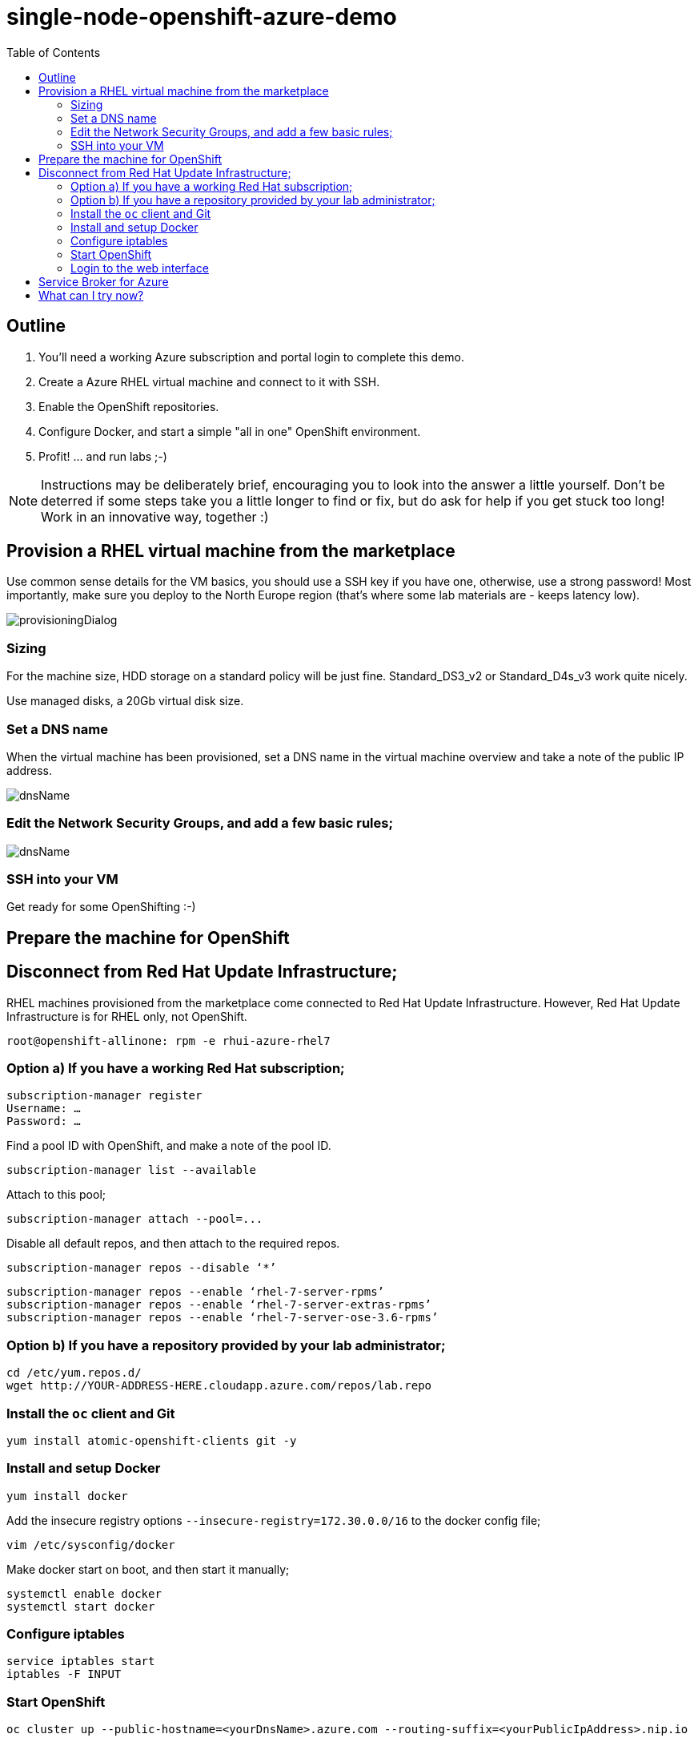 :data-uri:
:toc:

= single-node-openshift-azure-demo

== Outline 

1. You'll need a working Azure subscription and portal login to complete this demo.
2. Create a Azure RHEL virtual machine and connect to it with SSH.
3. Enable the OpenShift repositories. 
4. Configure Docker, and start a simple "all in one" OpenShift environment.
5. Profit! ... and run labs ;-)

[NOTE]
Instructions may be deliberately brief, encouraging you to look into the answer 
 a little yourself. Don’t be deterred if some steps take you a little longer to 
 find or fix, but do ask for help if you get stuck too long! Work in an 
 innovative way, together :)


== Provision a RHEL virtual machine from the marketplace 

Use common sense details for the VM basics, you should use a SSH key if you have one, otherwise, use a strong password! Most importantly, make sure you deploy to the North Europe region (that’s where some lab materials are - keeps latency low). 

image::images/provisioningDialog.png[]

=== Sizing

For the machine size, HDD storage on a standard policy will be just fine. Standard_DS3_v2 or Standard_D4s_v3 work quite nicely. 

Use managed disks, a 20Gb virtual disk size. 

=== Set a DNS name

When the virtual machine has been provisioned, set a DNS name in the virtual machine overview and take a note of the public IP address. 

image::images/dnsName.png[]

=== Edit the Network Security Groups, and add a few basic rules; 

image::images/dnsName.png[]

=== SSH into your VM

Get ready for some OpenShifting :-)

== Prepare the machine for OpenShift

== Disconnect from Red Hat Update Infrastructure; 

RHEL machines provisioned from the marketplace come connected to Red Hat Update Infrastructure. However, Red Hat Update Infrastructure is for RHEL only, not OpenShift.

    root@openshift-allinone: rpm -e rhui-azure-rhel7

=== Option a) If you have a working Red Hat subscription; 

    subscription-manager register
    Username: …
    Password: …

Find a pool ID with OpenShift, and make a note of the pool ID.

    subscription-manager list --available

Attach to this pool;

    subscription-manager attach --pool=...

Disable all default repos, and then attach to the required repos.

    subscription-manager repos --disable ‘*’

    subscription-manager repos --enable ‘rhel-7-server-rpms’
    subscription-manager repos --enable ‘rhel-7-server-extras-rpms’
    subscription-manager repos --enable ‘rhel-7-server-ose-3.6-rpms’

=== Option b) If you have a repository provided by your lab administrator; 

    cd /etc/yum.repos.d/
    wget http://YOUR-ADDRESS-HERE.cloudapp.azure.com/repos/lab.repo 

=== Install the `oc` client and Git

    yum install atomic-openshift-clients git -y

=== Install and setup Docker

    yum install docker
   
Add the insecure registry options `--insecure-registry=172.30.0.0/16` to the docker config file;

    vim /etc/sysconfig/docker

Make docker start on boot, and then start it manually;

    systemctl enable docker
    systemctl start docker

=== Configure iptables

    service iptables start
    iptables -F INPUT

=== Start OpenShift

    oc cluster up --public-hostname=<yourDnsName>.azure.com --routing-suffix=<yourPublicIpAddress>.nip.io

=== Login to the web interface

http://<yourDnsName>.azure.com:8443

Have a little look around ;-) You can login as *developer* with any password.

== Service Broker for Azure

FIXME

== What can I try now? 

1. Deploy `php-show-my-hostname`; https://github.com/jamesread/php-show-my-hostname.git 
2. If you know quite a lot about OpenShift already, but not Azure, start from challenge #7; https://github.com/palma21/openshiftlab#challenge--7-monitoring-openshift-with-azure-oms
3. If you know quite a lot about Azure already, but not OpenShift, start from challenge #2; https://github.com/palma21/openshiftlab#challenge--2-create-and-manage-projects
4. .NET and Azure focussed OpenShift demo; https://github.com/city-breaks-on-openshift
